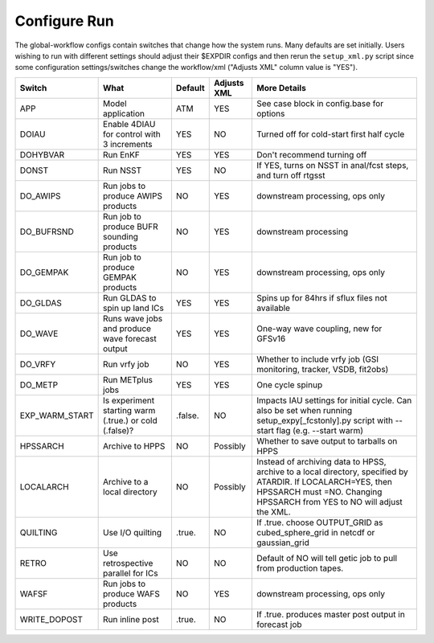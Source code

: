 =============
Configure Run
=============

The global-workflow configs contain switches that change how the system runs. Many defaults are set initially. Users wishing to run with different settings should adjust their $EXPDIR configs and then rerun the ``setup_xml.py`` script since some configuration settings/switches change the workflow/xml ("Adjusts XML" column value is "YES").

+----------------+------------------------------+---------------+-------------+---------------------------------------------------+
| Switch         | What                         | Default       | Adjusts XML | More Details                                      |
+================+==============================+===============+=============+===================================================+
| APP            | Model application            | ATM           | YES         | See case block in config.base for options         |
+----------------+------------------------------+---------------+-------------+---------------------------------------------------+
| DOIAU          | Enable 4DIAU for control     | YES           | NO          | Turned off for cold-start first half cycle        |
|                | with 3 increments            |               |             |                                                   | 
+----------------+------------------------------+---------------+-------------+---------------------------------------------------+
| DOHYBVAR       | Run EnKF                     | YES           | YES         | Don't recommend turning off                       |
+----------------+------------------------------+---------------+-------------+---------------------------------------------------+
| DONST          | Run NSST                     | YES           | NO          | If YES, turns on NSST in anal/fcst steps, and     |
|                |                              |               |             | turn off rtgsst                                   |
+----------------+------------------------------+---------------+-------------+---------------------------------------------------+
| DO_AWIPS       | Run jobs to produce AWIPS    | NO            | YES         | downstream processing, ops only                   |
|                | products                     |               |             |                                                   |
+----------------+------------------------------+---------------+-------------+---------------------------------------------------+
| DO_BUFRSND     | Run job to produce BUFR      | NO            | YES         | downstream processing                             |
|                | sounding products            |               |             |                                                   |
+----------------+------------------------------+---------------+-------------+---------------------------------------------------+
| DO_GEMPAK      | Run job to produce GEMPAK    | NO            | YES         | downstream processing, ops only                   |
|                | products                     |               |             |                                                   |
+----------------+------------------------------+---------------+-------------+---------------------------------------------------+
| DO_GLDAS       | Run GLDAS to spin up land    | YES           | YES         | Spins up for 84hrs if sflux files not available   |
|                | ICs                          |               |             |                                                   |
+----------------+------------------------------+---------------+-------------+---------------------------------------------------+
| DO_WAVE        | Runs wave jobs and produce   | YES           | YES         | One-way wave coupling, new for GFSv16             |
|                | wave forecast output         |               |             |                                                   |
+----------------+------------------------------+---------------+-------------+---------------------------------------------------+
| DO_VRFY        | Run vrfy job                 | NO            | YES         | Whether to include vrfy job (GSI monitoring,      |
|                |                              |               |             | tracker, VSDB, fit2obs)                           |
+----------------+------------------------------+---------------+-------------+---------------------------------------------------+
| DO_METP        | Run METplus jobs             | YES           | YES         | One cycle spinup                                  |
+----------------+------------------------------+---------------+-------------+---------------------------------------------------+
| EXP_WARM_START | Is experiment starting warm  | .false.       | NO          | Impacts IAU settings for initial cycle. Can also  |
|                | (.true.) or cold (.false)?   |               |             | be set when running setup_expy[_fcstonly].py      |
|                |                              |               |             | script with --start flag (e.g. --start warm)      |
+----------------+------------------------------+---------------+-------------+---------------------------------------------------+
| HPSSARCH       | Archive to HPPS              | NO            | Possibly    | Whether to save output to tarballs on HPPS        |
+----------------+------------------------------+---------------+-------------+---------------------------------------------------+
| LOCALARCH      | Archive to a local directory | NO            | Possibly    | Instead of archiving data to HPSS, archive to a   |
|                |                              |               |             | local directory, specified by ATARDIR. If         |
|                |                              |               |             | LOCALARCH=YES, then HPSSARCH must =NO. Changing   |
|                |                              |               |             | HPSSARCH from YES to NO will adjust the XML.      |
+----------------+------------------------------+---------------+-------------+---------------------------------------------------+
| QUILTING       | Use I/O quilting             | .true.        | NO          | If .true. choose OUTPUT_GRID as cubed_sphere_grid |
|                |                              |               |             | in netcdf or gaussian_grid                        |
+----------------+------------------------------+---------------+-------------+---------------------------------------------------+
| RETRO          | Use retrospective parallel   | NO            | NO          | Default of NO will tell getic job to pull from    |
|                | for ICs                      |               |             | production tapes.                                 |
+----------------+------------------------------+---------------+-------------+---------------------------------------------------+
| WAFSF          | Run jobs to produce WAFS     | NO            | YES         | downstream processing, ops only                   |
|                | products                     |               |             |                                                   |
+----------------+------------------------------+---------------+-------------+---------------------------------------------------+
| WRITE_DOPOST   | Run inline post              | .true.        | NO          | If .true. produces master post output in forecast |
|                |                              |               |             | job                                               |
+----------------+------------------------------+---------------+-------------+---------------------------------------------------+
